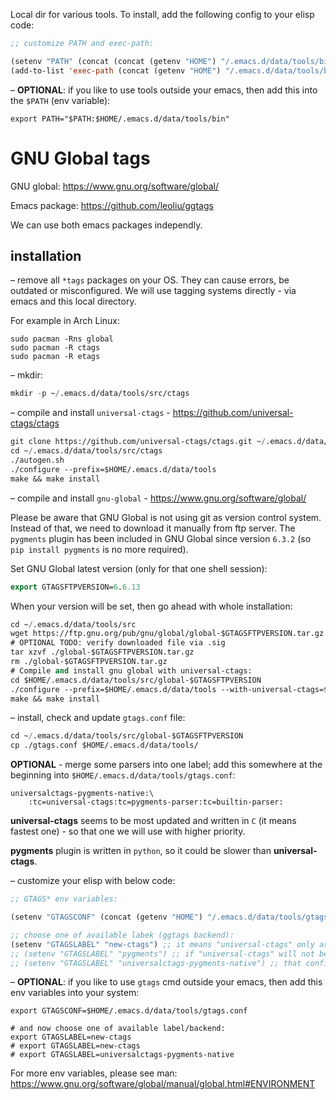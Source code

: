 Local dir for various tools. To install, add the following config to your elisp code:

#+begin_src emacs-lisp
;; customize PATH and exec-path:

(setenv "PATH" (concat (concat (getenv "HOME") "/.emacs.d/data/tools/bin") path-separator (getenv "PATH")))
(add-to-list 'exec-path (concat (getenv "HOME") "/.emacs.d/data/tools/bin"))
#+end_src

-- *OPTIONAL*: if you like to use tools outside your emacs, then add this into the =$PATH= (env variable):

#+BEGIN_EXAMPLE
export PATH="$PATH:$HOME/.emacs.d/data/tools/bin"
#+END_EXAMPLE

* GNU Global tags

GNU global: https://www.gnu.org/software/global/  

Emacs package: https://github.com/leoliu/ggtags  

We can use both emacs packages independly.  

** installation

-- remove all =*tags= packages on your OS. They can cause errors, be outdated or misconfigured.
We will use tagging systems directly - via emacs and this local directory.

For example in Arch Linux:

#+BEGIN_SRC 
sudo pacman -Rns global
sudo pacman -R ctags
sudo pacman -R etags
#+END_SRC

-- mkdir:

#+begin_src emacs-lisp
mkdir -p ~/.emacs.d/data/tools/src/ctags
#+end_src

-- compile and install =universal-ctags= - https://github.com/universal-ctags/ctags

#+begin_src emacs-lisp
git clone https://github.com/universal-ctags/ctags.git ~/.emacs.d/data/tools/src/ctags
cd ~/.emacs.d/data/tools/src/ctags
./autogen.sh
./configure --prefix=$HOME/.emacs.d/data/tools
make && make install
#+end_src

-- compile and install =gnu-global= - https://www.gnu.org/software/global/

Please be aware that GNU Global is not using git as version control system. Instead of that, we need to download it manually from ftp server. The =pygments= plugin has been included in GNU Global since version =6.3.2= (so =pip install pygments= is no more required).

Set GNU Global latest version (only for that one shell session):

#+begin_src emacs-lisp
export GTAGSFTPVERSION=6.6.13
#+end_src

When your version will be set, then go ahead with whole installation:

#+begin_src emacs-lisp
cd ~/.emacs.d/data/tools/src
wget https://ftp.gnu.org/pub/gnu/global/global-$GTAGSFTPVERSION.tar.gz
# OPTIONAL TODO: verify downloaded file via .sig
tar xzvf ./global-$GTAGSFTPVERSION.tar.gz
rm ./global-$GTAGSFTPVERSION.tar.gz
# Compile and install gnu global with universal-ctags:
cd $HOME/.emacs.d/data/tools/src/global-$GTAGSFTPVERSION
./configure --prefix=$HOME/.emacs.d/data/tools --with-universal-ctags=$HOME/.emacs.d/data/tools/bin/ctags
make && make install
#+end_src

-- install, check and update =gtags.conf= file:

#+begin_src emacs-lisp
cd ~/.emacs.d/data/tools/src/global-$GTAGSFTPVERSION
cp ./gtags.conf $HOME/.emacs.d/data/tools/
#+end_src

*OPTIONAL* - merge some parsers into one label; add this somewhere at the beginning into =$HOME/.emacs.d/data/tools/gtags.conf=:

#+BEGIN_EXAMPLE
universalctags-pygments-native:\
	:tc=universal-ctags:tc=pygments-parser:tc=builtin-parser:
#+END_EXAMPLE

*universal-ctags* seems to be most updated and written in =C= (it means fastest one) - so that one we will use with higher priority.

*pygments* plugin is written in =python=, so it could be slower than *universal-ctags*.

-- customize your elisp with below code:

#+begin_src emacs-lisp
;; GTAGS* env variables:

(setenv "GTAGSCONF" (concat (getenv "HOME") "/.emacs.d/data/tools/gtags.conf"))

;; choose one of available labek (ggtags backend):
(setenv "GTAGSLABEL" "new-ctags") ;; it means "universal-ctags" only as default, this option is faster than "pygments"
;; (setenv "GTAGSLABEL" "pygments") ;; if "universal-ctags" will not be enough, then "pygments" can cover less popular languages
;; (setenv "GTAGSLABEL" "universalctags-pygments-native") ;; that config is slow for big codebase, use it only for small projects...
#+end_src

-- *OPTIONAL*: if you like to use =gtags= cmd outside your emacs, then add this env variables into your system:

#+BEGIN_EXAMPLE
export GTAGSCONF=$HOME/.emacs.d/data/tools/gtags.conf

# and now choose one of available label/backend:
export GTAGSLABEL=new-ctags
# export GTAGSLABEL=new-ctags
# export GTAGSLABEL=universalctags-pygments-native
#+END_EXAMPLE

For more env variables, please see man:  https://www.gnu.org/software/global/manual/global.html#ENVIRONMENT
